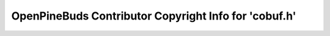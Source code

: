 ======================================================
OpenPineBuds Contributor Copyright Info for 'cobuf.h'
======================================================

